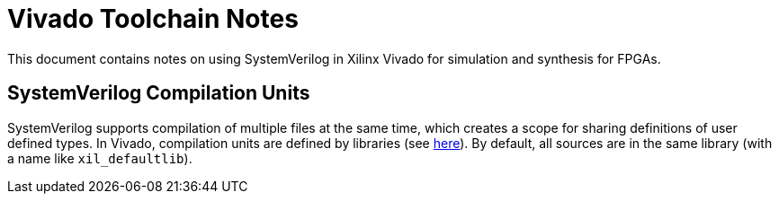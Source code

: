 = Vivado Toolchain Notes

This document contains notes on using SystemVerilog in Xilinx Vivado for simulation and synthesis for FPGAs.

== SystemVerilog Compilation Units

SystemVerilog supports compilation of multiple files at the same time, which creates a scope for sharing definitions of user defined types. In Vivado, compilation units are defined by libraries (see https://docs.xilinx.com/r/en-US/ug901-vivado-synthesis/Compilation-Units[here]). By default, all sources are in the same library (with a name like `xil_defaultlib`). 
